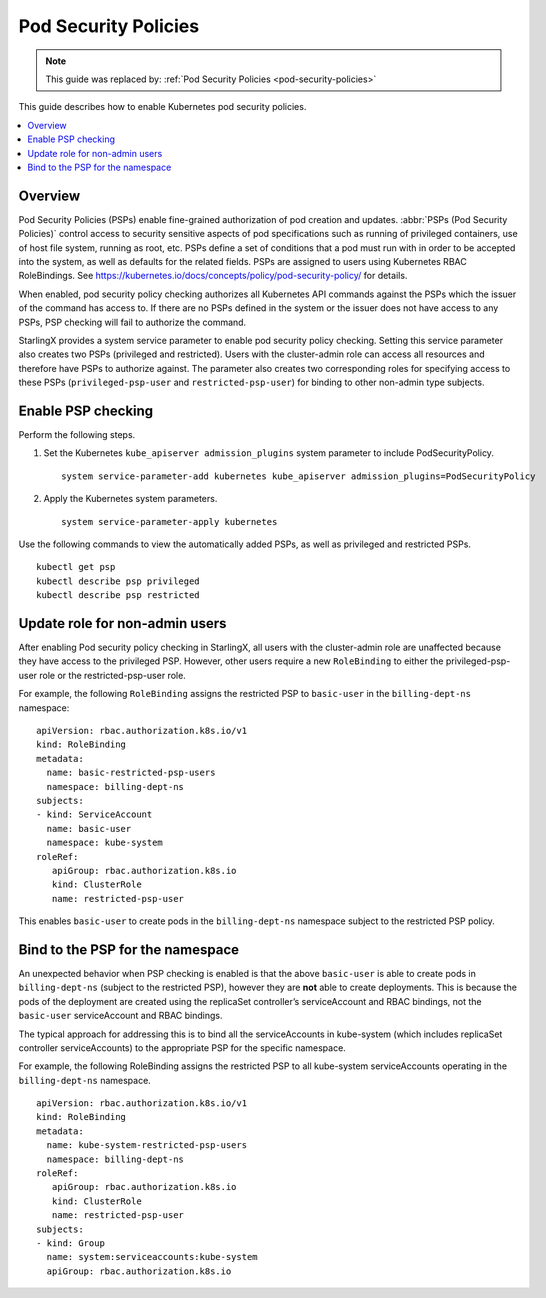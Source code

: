 =====================
Pod Security Policies
=====================

.. note::

   This guide was replaced by: :ref:`Pod Security Policies <pod-security-policies>`

This guide describes how to enable Kubernetes pod security policies.

.. contents::
   :local:
   :depth: 1

--------
Overview
--------

Pod Security Policies (PSPs) enable fine-grained authorization of pod creation
and updates. :abbr:`PSPs (Pod Security Policies)` control access to security
sensitive aspects of pod specifications such as running of privileged
containers, use of host file system, running as root, etc. PSPs define a set of
conditions that a pod must run with in order to be accepted into the system, as
well as defaults for the related fields. PSPs are assigned to users using
Kubernetes RBAC RoleBindings. See
https://kubernetes.io/docs/concepts/policy/pod-security-policy/ for details.

When enabled, pod security policy checking authorizes all Kubernetes API
commands against the PSPs which the issuer of the command has access to. If
there are no PSPs defined in the system or the issuer does not have access to
any PSPs, PSP checking will fail to authorize the command.

StarlingX provides a system service parameter to enable pod security policy
checking. Setting this service parameter also creates two PSPs (privileged and
restricted). Users with the cluster-admin role can access all resources and
therefore have PSPs to authorize against. The parameter also creates two
corresponding roles for specifying access to these PSPs (``privileged-psp-user``
and ``restricted-psp-user``) for binding to other non-admin type subjects.

-------------------
Enable PSP checking
-------------------

Perform the following steps.

#.  Set the Kubernetes ``kube_apiserver admission_plugins`` system parameter to
    include PodSecurityPolicy.

    ::

       system service-parameter-add kubernetes kube_apiserver admission_plugins=PodSecurityPolicy

#.  Apply the Kubernetes system parameters.

    ::

       system service-parameter-apply kubernetes

Use the following commands to view the automatically added PSPs, as well as
privileged and restricted PSPs.

::

    kubectl get psp
    kubectl describe psp privileged
    kubectl describe psp restricted

-------------------------------
Update role for non-admin users
-------------------------------

After enabling Pod security policy checking in StarlingX, all users
with the cluster-admin role are unaffected because they have access to the
privileged PSP. However, other users require a new ``RoleBinding`` to either
the privileged-psp-user role or the restricted-psp-user role.

For example, the following ``RoleBinding`` assigns the restricted PSP to
``basic-user`` in the ``billing-dept-ns`` namespace:

::

    apiVersion: rbac.authorization.k8s.io/v1
    kind: RoleBinding
    metadata:
      name: basic-restricted-psp-users
      namespace: billing-dept-ns
    subjects:
    - kind: ServiceAccount
      name: basic-user
      namespace: kube-system
    roleRef:
       apiGroup: rbac.authorization.k8s.io
       kind: ClusterRole
       name: restricted-psp-user

This enables ``basic-user`` to create pods in the ``billing-dept-ns`` namespace
subject to the restricted PSP policy.

---------------------------------
Bind to the PSP for the namespace
---------------------------------

An unexpected behavior when PSP checking is enabled is that the above
``basic-user`` is able to create pods in ``billing-dept-ns`` (subject to the
restricted PSP), however they are **not** able to create deployments. This is
because the pods of the deployment are created using the replicaSet
controller’s serviceAccount and RBAC bindings, not the ``basic-user``
serviceAccount and RBAC bindings.

The typical approach for addressing this is to bind all the serviceAccounts in
kube-system (which includes replicaSet controller serviceAccounts) to the
appropriate PSP for the specific namespace.

For example, the following RoleBinding assigns the restricted PSP to all
kube-system serviceAccounts operating in the ``billing-dept-ns`` namespace.

::

    apiVersion: rbac.authorization.k8s.io/v1
    kind: RoleBinding
    metadata:
      name: kube-system-restricted-psp-users
      namespace: billing-dept-ns
    roleRef:
       apiGroup: rbac.authorization.k8s.io
       kind: ClusterRole
       name: restricted-psp-user
    subjects:
    - kind: Group
      name: system:serviceaccounts:kube-system
      apiGroup: rbac.authorization.k8s.io
